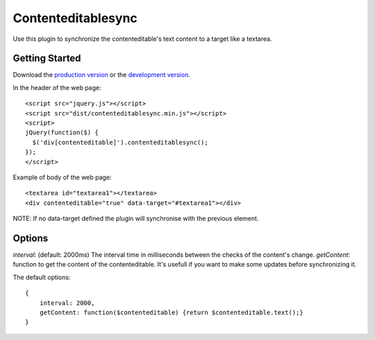 Contenteditablesync
===================

Use this plugin to synchronize the contenteditable's text content to a target like a textarea.

Getting Started
---------------

Download the `production version <https://raw.github.com/LeResKP/jquery.contenteditablesync/master/dist/contenteditablesync.min.js>`_ or the `development version <https://raw.github.com/LeResKP/jquery.contenteditablesync/master/dist/contenteditablesync.js>`_.


In the header of the web page::

    <script src="jquery.js"></script>
    <script src="dist/contenteditablesync.min.js"></script>
    <script>
    jQuery(function($) {
      $('div[contenteditable]').contenteditablesync();
    });
    </script>


Example of body of the web page::

    <textarea id="textarea1"></textarea>
    <div contenteditable="true" data-target="#textarea1"></div>


NOTE: If no data-target defined the plugin will synchronise with the previous element.


Options
-------

`interval`: (default: 2000ms) The interval time in milliseconds between the checks of the content's change.
`getContent`: function to get the content of the contenteditable. It's usefull if you want to make some updates before synchronizing it.

The default options::

    {
        interval: 2000,
        getContent: function($contenteditable) {return $contenteditable.text();}
    }
